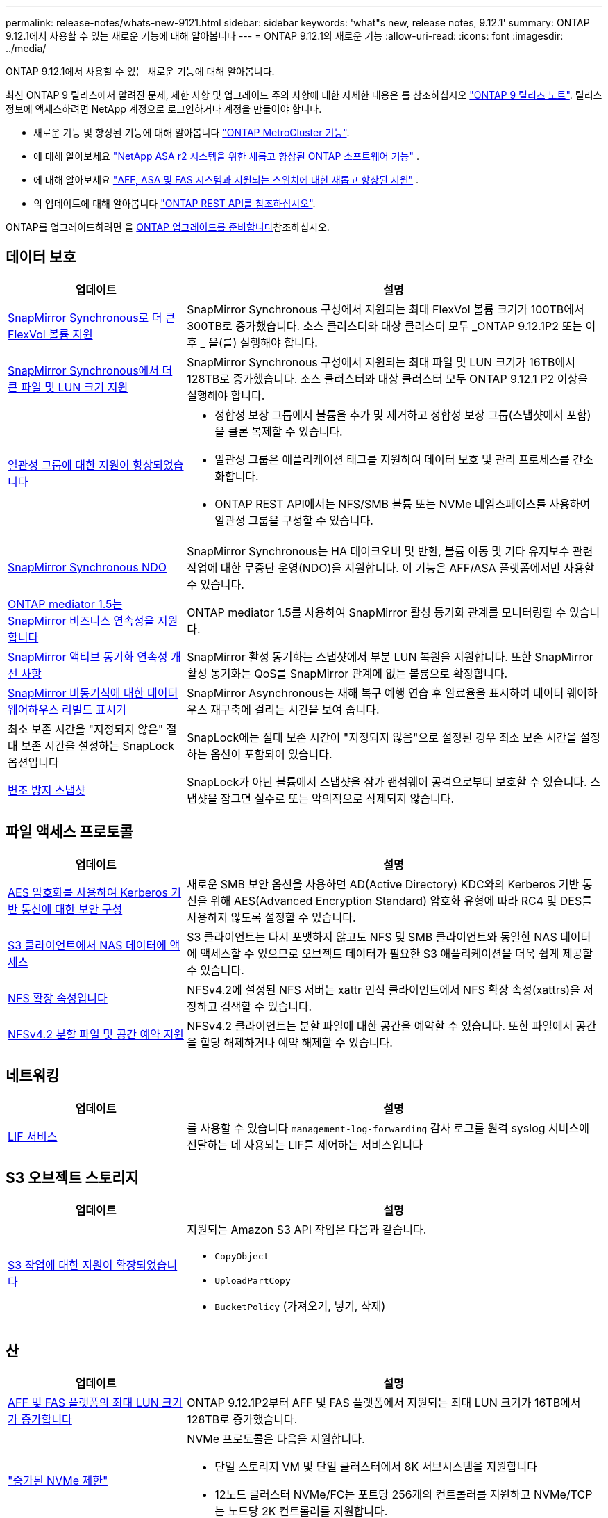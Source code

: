 ---
permalink: release-notes/whats-new-9121.html 
sidebar: sidebar 
keywords: 'what"s new, release notes, 9.12.1' 
summary: ONTAP 9.12.1에서 사용할 수 있는 새로운 기능에 대해 알아봅니다 
---
= ONTAP 9.12.1의 새로운 기능
:allow-uri-read: 
:icons: font
:imagesdir: ../media/


[role="lead"]
ONTAP 9.12.1에서 사용할 수 있는 새로운 기능에 대해 알아봅니다.

최신 ONTAP 9 릴리스에서 알려진 문제, 제한 사항 및 업그레이드 주의 사항에 대한 자세한 내용은 를 참조하십시오 https://library.netapp.com/ecm/ecm_download_file/ECMLP2492508["ONTAP 9 릴리즈 노트"^]. 릴리스 정보에 액세스하려면 NetApp 계정으로 로그인하거나 계정을 만들어야 합니다.

* 새로운 기능 및 향상된 기능에 대해 알아봅니다 https://docs.netapp.com/us-en/ontap-metrocluster/releasenotes/mcc-new-features.html["ONTAP MetroCluster 기능"^].
* 에 대해 알아보세요  https://docs.netapp.com/us-en/asa-r2/release-notes/whats-new-9171.html["NetApp ASA r2 시스템을 위한 새롭고 향상된 ONTAP 소프트웨어 기능"^] .
* 에 대해 알아보세요  https://docs.netapp.com/us-en/ontap-systems/whats-new.html["AFF, ASA 및 FAS 시스템과 지원되는 스위치에 대한 새롭고 향상된 지원"^] .
* 의 업데이트에 대해 알아봅니다 https://docs.netapp.com/us-en/ontap-automation/whats_new.html["ONTAP REST API를 참조하십시오"^].


ONTAP를 업그레이드하려면 을 xref:../upgrade/create-upgrade-plan.html[ONTAP 업그레이드를 준비합니다]참조하십시오.



== 데이터 보호

[cols="30%,70%"]
|===
| 업데이트 | 설명 


| xref:../data-protection/snapmirror-synchronous-disaster-recovery-basics-concept.html[SnapMirror Synchronous로 더 큰 FlexVol 볼륨 지원]  a| 
SnapMirror Synchronous 구성에서 지원되는 최대 FlexVol 볼륨 크기가 100TB에서 300TB로 증가했습니다. 소스 클러스터와 대상 클러스터 모두 _ONTAP 9.12.1P2 또는 이후 _ 을(를) 실행해야 합니다.



| xref:../data-protection/snapmirror-synchronous-disaster-recovery-basics-concept.html[SnapMirror Synchronous에서 더 큰 파일 및 LUN 크기 지원] | SnapMirror Synchronous 구성에서 지원되는 최대 파일 및 LUN 크기가 16TB에서 128TB로 증가했습니다. 소스 클러스터와 대상 클러스터 모두 ONTAP 9.12.1 P2 이상을 실행해야 합니다. 


| xref:../consistency-groups/index.html[일관성 그룹에 대한 지원이 향상되었습니다]  a| 
* 정합성 보장 그룹에서 볼륨을 추가 및 제거하고 정합성 보장 그룹(스냅샷에서 포함)을 클론 복제할 수 있습니다.
* 일관성 그룹은 애플리케이션 태그를 지원하여 데이터 보호 및 관리 프로세스를 간소화합니다.
* ONTAP REST API에서는 NFS/SMB 볼륨 또는 NVMe 네임스페이스를 사용하여 일관성 그룹을 구성할 수 있습니다.




| xref:../data-protection/snapmirror-synchronous-disaster-recovery-basics-concept.html#supported-features[SnapMirror Synchronous NDO] | SnapMirror Synchronous는 HA 테이크오버 및 반환, 볼륨 이동 및 기타 유지보수 관련 작업에 대한 무중단 운영(NDO)을 지원합니다. 이 기능은 AFF/ASA 플랫폼에서만 사용할 수 있습니다. 


| xref:../mediator/index.html[ONTAP mediator 1.5는 SnapMirror 비즈니스 연속성을 지원합니다] | ONTAP mediator 1.5를 사용하여 SnapMirror 활성 동기화 관계를 모니터링할 수 있습니다. 


| xref:../snapmirror-active-sync/index.html[SnapMirror 액티브 동기화 연속성 개선 사항] | SnapMirror 활성 동기화는 스냅샷에서 부분 LUN 복원을 지원합니다. 또한 SnapMirror 활성 동기화는 QoS를 SnapMirror 관계에 없는 볼륨으로 확장합니다. 


| xref:../data-protection/convert-snapmirror-version-flexible-task.html[SnapMirror 비동기식에 대한 데이터 웨어하우스 리빌드 표시기] | SnapMirror Asynchronous는 재해 복구 예행 연습 후 완료율을 표시하여 데이터 웨어하우스 재구축에 걸리는 시간을 보여 줍니다. 


| 최소 보존 시간을 "지정되지 않은" 절대 보존 시간을 설정하는 SnapLock 옵션입니다 | SnapLock에는 절대 보존 시간이 "지정되지 않음"으로 설정된 경우 최소 보존 시간을 설정하는 옵션이 포함되어 있습니다. 


| xref:../snaplock/snapshot-lock-concept.html[변조 방지 스냅샷] | SnapLock가 아닌 볼륨에서 스냅샷을 잠가 랜섬웨어 공격으로부터 보호할 수 있습니다. 스냅샷을 잠그면 실수로 또는 악의적으로 삭제되지 않습니다. 
|===


== 파일 액세스 프로토콜

[cols="30%,70%"]
|===
| 업데이트 | 설명 


| xref:../smb-admin/configure-kerberos-aes-encryption-concept.html[AES 암호화를 사용하여 Kerberos 기반 통신에 대한 보안 구성] | 새로운 SMB 보안 옵션을 사용하면 AD(Active Directory) KDC와의 Kerberos 기반 통신을 위해 AES(Advanced Encryption Standard) 암호화 유형에 따라 RC4 및 DES를 사용하지 않도록 설정할 수 있습니다. 


| xref:../s3-multiprotocol/index.html[S3 클라이언트에서 NAS 데이터에 액세스] | S3 클라이언트는 다시 포맷하지 않고도 NFS 및 SMB 클라이언트와 동일한 NAS 데이터에 액세스할 수 있으므로 오브젝트 데이터가 필요한 S3 애플리케이션을 더욱 쉽게 제공할 수 있습니다. 


| xref:../nfs-admin/ontap-support-nfsv42-concept.html[NFS 확장 속성입니다] | NFSv4.2에 설정된 NFS 서버는 xattr 인식 클라이언트에서 NFS 확장 속성(xattrs)을 저장하고 검색할 수 있습니다. 


| xref:../nfs-admin/ontap-support-nfsv42-concept.html[NFSv4.2 분할 파일 및 공간 예약 지원] | NFSv4.2 클라이언트는 분할 파일에 대한 공간을 예약할 수 있습니다. 또한 파일에서 공간을 할당 해제하거나 예약 해제할 수 있습니다. 
|===


== 네트워킹

[cols="30%,70%"]
|===
| 업데이트 | 설명 


| xref:../system-admin/forward-command-history-log-file-destination-task.html[LIF 서비스] | 를 사용할 수 있습니다 `management-log-forwarding` 감사 로그를 원격 syslog 서비스에 전달하는 데 사용되는 LIF를 제어하는 서비스입니다 
|===


== S3 오브젝트 스토리지

[cols="30%,70%"]
|===
| 업데이트 | 설명 


| xref:../s3-config/ontap-s3-supported-actions-reference.html[S3 작업에 대한 지원이 확장되었습니다]  a| 
지원되는 Amazon S3 API 작업은 다음과 같습니다.

* `CopyObject`
* `UploadPartCopy`
* `BucketPolicy` (가져오기, 넣기, 삭제)


|===


== 산

[cols="30%,70%"]
|===
| 업데이트 | 설명 


| xref:/san-admin/resize-lun-task.html[AFF 및 FAS 플랫폼의 최대 LUN 크기가 증가합니다] | ONTAP 9.12.1P2부터 AFF 및 FAS 플랫폼에서 지원되는 최대 LUN 크기가 16TB에서 128TB로 증가했습니다. 


| link:https://hwu.netapp.com/["증가된 NVMe 제한"^]  a| 
NVMe 프로토콜은 다음을 지원합니다.

* 단일 스토리지 VM 및 단일 클러스터에서 8K 서브시스템을 지원합니다
* 12노드 클러스터 NVMe/FC는 포트당 256개의 컨트롤러를 지원하고 NVMe/TCP는 노드당 2K 컨트롤러를 지원합니다.




| xref:../nvme/setting-up-secure-authentication-nvme-tcp-task.html[보안 인증을 위한 NVMe/TCP 지원] | DHHMAC-CHAP 인증 프로토콜을 사용하여 NVMe/TCP를 통해 NVMe 호스트와 컨트롤러 간에 안전한 단방향 및 양방향 인증이 지원됩니다. 


| xref:../asa/support-limitations.html[NVMe에 대한 MetroCluster IP 지원] | NVMe/FC 프로토콜은 4노드 MetroCluster IP 구성에서 지원됩니다. 
|===


== 보안

2022년 10월, NetApp는 TLSv1.2 또는 보안 SMTP를 사용하여 HTTPS에서 전송되지 않는 AutoSupport 메시지 전송을 거부하기 위한 변경 사항을 구현했습니다. 자세한 내용은 을 참조하십시오 link:https://kb.netapp.com/Support_Bulletins/Customer_Bulletins/SU484["SU484: NetApp는 전송 보안이 불충분하여 전송된 AutoSupport 메시지를 거부합니다"^].

[cols="30%,70%"]
|===
| 피처 | 설명 


| xref:../anti-ransomware/use-cases-restrictions-concept.html#supported-configurations[자율적 랜섬웨어 방어 상호 운용성 개선]  a| 
자율적 랜섬웨어 방어는 다음 구성에 사용할 수 있습니다.

* SnapMirror로 보호되는 볼륨
* SnapMirror로 SVM 보호
* 마이그레이션을 위해 SVM 지원(SVM 데이터 이동성)




| xref:../authentication/setup-ssh-multifactor-authentication-task.html[FIDO2 및 PIV(Yubikey에서 모두 사용)를 통한 SSH에 대한 다단계 인증(MFA) 지원] | SSH MFA는 사용자 이름 및 암호로 하드웨어 지원 공용/개인 키 교환을 사용할 수 있습니다. Yubikey는 MFA 보안을 강화하기 위해 SSH 클라이언트에 연결된 물리적 토큰 디바이스입니다. 


| xref:../system-admin/ontap-implements-audit-logging-concept.html[변조 방지 로깅] | 모든 ONTAP 내부 로그는 기본적으로 무단 변경이 방지되므로 손상된 관리자 계정이 악의적인 작업을 숨길 수 없습니다. 


| xref:../error-messages/configure-ems-events-notifications-syslog-task.html[이벤트에 대한 TLS 전송] | EMS 이벤트는 TLS 프로토콜을 사용하여 원격 syslog 서버로 전송될 수 있으므로 중앙 외부 감사 로깅을 위한 유선을 통한 보호가 강화됩니다. 
|===


== 스토리지 효율성

[cols="30%,70%"]
|===
| 업데이트 | 설명 


| xref:../volumes/change-efficiency-mode-task.html[온도에 민감한 스토리지 효율성]  a| 
새로운 AFF C250, AFF C400, AFF C800 플랫폼 및 볼륨에서 온도에 민감한 스토리지 효율성이 기본적으로 활성화됩니다. TSSE는 기존 볼륨에서 기본적으로 활성화되어 있지 않지만 ONTAP CLI를 사용하여 수동으로 활성화할 수 있습니다.



| xref:../volumes/determine-space-usage-volume-aggregate-concept.html[사용 가능한 애그리게이트 공간의 증가] | AFF(All Flash FAS) 및 FAS500f 플랫폼의 경우 30TB를 초과하는 애그리게이트에 대한 WAFL 예약 공간이 10%에서 5%로 감소하므로 애그리게이트에서 가용 공간이 증가합니다. 


| xref:../concept_nas_file_system_analytics_overview.html[파일 시스템 분석: 크기별 상위 디렉토리] | 이제 File System Analytics는 볼륨에서 가장 많은 공간을 소비하는 디렉토리를 식별합니다. 
|===


== 스토리지 리소스 관리 기능 향상

[cols="30%,70%"]
|===
| 업데이트 | 설명 


| xref:../flexgroup/manage-flexgroup-rebalance-task.html#flexgroup-rebalancing-considerations[FlexGroup 재조정]  a| 
무중단 FlexGroup 볼륨 재조정을 자동으로 수행하여 FlexGroup 구성요소 간에 파일을 재배포할 수 있습니다.


NOTE: FlexVol에서 FlexGroup로 변환한 후에는 자동 FlexGroup 재조정을 사용하지 않는 것이 좋습니다. 대신 명령을 입력하여 ONTAP 9.10.1 이상에서 사용할 수 있는 중단 소급 파일 이동 기능을 사용할 수 있습니다 `volume rebalance file-move`. 자세한 내용과 명령 구문은 다음을 참조하세요. link:https://docs.netapp.com/us-en/ontap-cli-9121//volume-rebalance-file-move-start.html["ONTAP 명령 참조"^] .



| xref:../snaplock/commit-snapshot-copies-worm-concept.html[FlexGroup 볼륨을 지원하는 SnapVault용 SnapLock] | FlexGroup 볼륨을 지원하는 SnapVault용 SnapLock 
|===


== SVM 관리 개선 사항

[cols="30%,70%"]
|===
| 업데이트 | 설명 


| xref:../svm-migrate/index.html[SVM 데이터 이동성의 개선 사항]  a| 
클러스터 관리자는 하이브리드 애그리게이트의 FAS AFF 플랫폼을 사용하여 운영 중단 없이 SVM을 소스 클러스터에서 타겟 클러스터로 재배치할 수 있습니다.
Disruptive SMB 프로토콜과 Autonomous 랜섬웨어 Protection에 대한 지원이 추가되었습니다.

|===


== 시스템 관리자

ONTAP 9.12.1부터 System Manager는 BlueXP와 통합됩니다. BlueXP를 사용하면 관리자는 친숙한 System Manager 대시보드를 유지하면서 단일 제어 플레인에서 하이브리드 멀티 클라우드 인프라를 관리할 수 있습니다. System Manager에 로그인할 때 관리자는 BlueXP에서 System Manager 인터페이스에 액세스하거나 System Manager에 직접 액세스할 수 있습니다. 에 대해 자세히 알아보십시오 xref:../sysmgr-integration-bluexp-concept.html[System Manager와 BlueXP의 통합].

[cols="30%,70%"]
|===
| 업데이트 | 설명 


| xref:../snaplock/create-snaplock-volume-task.html[SnapLock에 대한 System Manager 지원] | 규정 준수 클록 초기화, SnapLock 볼륨 생성 및 WORM 파일 미러링을 포함한 SnapLock 작업이 System Manager에서 지원됩니다. 


| xref:../task_admin_troubleshoot_hardware_problems.html[케이블 연결의 하드웨어 시각화] | System Manager 사용자는 클러스터에 있는 하드웨어 장치 간의 케이블 연결에 대한 연결 정보를 확인하여 연결 문제를 해결할 수 있습니다. 


| xref:../system-admin/configure-saml-authentication-task.html[System Manager에 로그인할 때 Cisco Duo를 통해 다단계 인증을 지원합니다] | Cisco Duo를 SAML ID 공급자(IDP)로 구성하여 사용자가 System Manager에 로그인할 때 Cisco Duo를 사용하여 인증할 수 있습니다. 


| xref:../nfs-rdma/index.html[System Manager 네트워킹 개선 사항] | System Manager는 네트워크 인터페이스를 생성하는 동안 서브넷 및 홈 포트 선택에 대한 제어 기능을 제공합니다. System Manager는 RDMA 연결을 통한 NFS 구성도 지원합니다. 


| xref:../system-admin/access-cluster-system-manager-browser-task.html[시스템 표시 테마] | System Manager 사용자는 System Manager 인터페이스 표시에 사용할 밝은 또는 어두운 테마를 선택할 수 있습니다. 또한 운영 체제 또는 브라우저에 사용되는 테마를 기본값으로 선택할 수도 있습니다. 이 기능을 통해 사용자는 디스플레이를 보다 편안하게 읽을 수 있는 설정을 지정할 수 있습니다. 


| xref:../concepts/capacity-measurements-in-sm-concept.html[로컬 계층 용량 세부 정보 개선] | System Manager 사용자는 특정 로컬 계층의 용량 세부 정보를 보고 공간이 과도하게 할당되었는지 확인할 수 있습니다. 즉, 로컬 계층에 공간이 부족하지 않도록 용량을 추가해야 할 수 있습니다. 


| xref:../task_admin_search_filter_sort.html[향상된 검색 기능] | System Manager의 향상된 검색 기능을 사용하면 사용자가 System Manager 인터페이스를 통해 NetApp Support 사이트에서 관련 및 문맥에 민감한 지원 정보 및 System Manager 제품 문서를 직접 검색하고 액세스할 수 있습니다. 이를 통해 사용자는 지원 사이트의 다양한 위치에서 검색할 필요 없이 적절한 조치를 취하는 데 필요한 정보를 얻을 수 있습니다. 


| xref:../task_admin_add_a_volume.html[볼륨 프로비저닝 개선] | 스토리지 관리자는 기본 정책을 사용하지 않고 System Manager를 사용하여 볼륨을 생성할 때 스냅샷 정책을 선택할 수 있습니다. 


| xref:../task_admin_expand_storage.html#increase-the-size-of-a-volume[볼륨 크기를 늘립니다] | 스토리지 관리자는 System Manager를 사용하여 볼륨 크기를 조정할 때 데이터 공간과 스냅샷 예약에 미치는 영향을 볼 수 있습니다. 


| xref:../disks-aggregates/create-ssd-storage-pool-task.html[스토리지 풀] 및 xref:../disks-aggregates/create-flash-pool-aggregate-ssd-storage-task.html?[Flash Pool을 참조하십시오] 관리 | 스토리지 관리자는 System Manager를 사용하여 SSD 스토리지 풀에 SSD를 추가하고, SSD 스토리지 풀 할당 유닛을 사용하여 Flash Pool 로컬 계층(애그리게이트)을 생성하고, 물리적 SSD를 사용하여 Flash Pool 로컬 계층을 생성할 수 있습니다. 


| xref:../nfs-rdma/index.html[System Manager에서 NFS over RDMA 지원] | System Manager는 RDMA 기반 NFS에 대한 네트워크 인터페이스 구성을 지원하고 RoCE 지원 포트를 식별합니다. 
|===